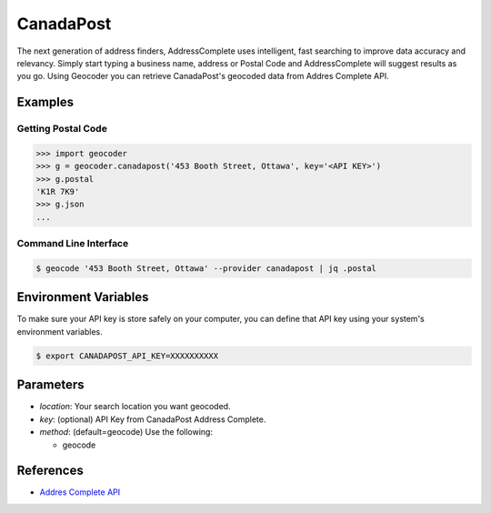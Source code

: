 CanadaPost
==========

The next generation of address finders, AddressComplete uses intelligent, fast
searching to improve data accuracy and relevancy. Simply start typing a business
name, address or Postal Code and AddressComplete will suggest results as you go.
Using Geocoder you can retrieve CanadaPost's geocoded data from Addres Complete API.

Examples
~~~~~~~~

Getting Postal Code
-------------------

.. code-block:: python

    >>> import geocoder
    >>> g = geocoder.canadapost('453 Booth Street, Ottawa', key='<API KEY>')
    >>> g.postal
    'K1R 7K9'
    >>> g.json
    ...

Command Line Interface
----------------------

.. code-block:: bash

    $ geocode '453 Booth Street, Ottawa' --provider canadapost | jq .postal

Environment Variables
~~~~~~~~~~~~~~~~~~~~~

To make sure your API key is store safely on your computer, you can define that API key using your system's environment variables.

.. code-block:: bash

    $ export CANADAPOST_API_KEY=XXXXXXXXXX

Parameters
~~~~~~~~~~

- `location`: Your search location you want geocoded.
- `key`: (optional) API Key from CanadaPost Address Complete.
- `method`: (default=geocode) Use the following:

  - geocode

References
~~~~~~~~~~

- `Addres Complete API <https://www.canadapost.ca/pca/>`_
